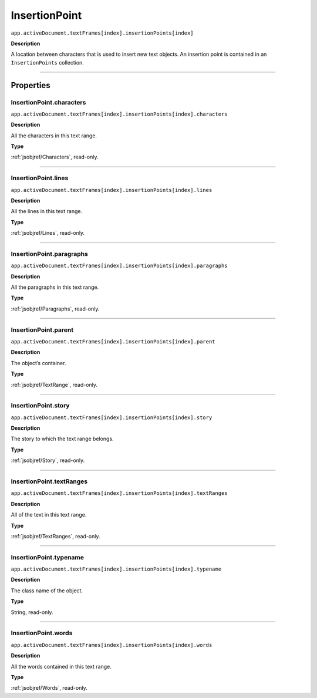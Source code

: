 .. _jsobjref/InsertionPoint:

InsertionPoint
################################################################################

``app.activeDocument.textFrames[index].insertionPoints[index]``

**Description**

A location between characters that is used to insert new text objects. An insertion point is contained in an ``InsertionPoints`` collection.

----

==========
Properties
==========

.. _jsobjref/InsertionPoint.characters:

InsertionPoint.characters
********************************************************************************

``app.activeDocument.textFrames[index].insertionPoints[index].characters``

**Description**

All the characters in this text range.

**Type**

:ref:`jsobjref/Characters`, read-only.

----

.. _jsobjref/InsertionPoint.lines:

InsertionPoint.lines
********************************************************************************

``app.activeDocument.textFrames[index].insertionPoints[index].lines``

**Description**

All the lines in this text range.

**Type**

:ref:`jsobjref/Lines`, read-only.

----

.. _jsobjref/InsertionPoint.paragraphs:

InsertionPoint.paragraphs
********************************************************************************

``app.activeDocument.textFrames[index].insertionPoints[index].paragraphs``

**Description**

All the paragraphs in this text range.

**Type**

:ref:`jsobjref/Paragraphs`, read-only.

----

.. _jsobjref/InsertionPoint.parent:

InsertionPoint.parent
********************************************************************************

``app.activeDocument.textFrames[index].insertionPoints[index].parent``

**Description**

The object’s container.

**Type**

:ref:`jsobjref/TextRange`, read-only.

----

.. _jsobjref/InsertionPoint.story:

InsertionPoint.story
********************************************************************************

``app.activeDocument.textFrames[index].insertionPoints[index].story``

**Description**

The story to which the text range belongs.

**Type**

:ref:`jsobjref/Story`, read-only.

----

.. _jsobjref/InsertionPoint.textRanges:

InsertionPoint.textRanges
********************************************************************************

``app.activeDocument.textFrames[index].insertionPoints[index].textRanges``

**Description**

All of the text in this text range.

**Type**

:ref:`jsobjref/TextRanges`, read-only.

----

.. _jsobjref/InsertionPoint.typename:

InsertionPoint.typename
********************************************************************************

``app.activeDocument.textFrames[index].insertionPoints[index].typename``

**Description**

The class name of the object.

**Type**

String, read-only.

----

.. _jsobjref/InsertionPoint.words:

InsertionPoint.words
********************************************************************************

``app.activeDocument.textFrames[index].insertionPoints[index].words``

**Description**

All the words contained in this text range.

**Type**

:ref:`jsobjref/Words`, read-only.
